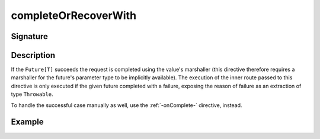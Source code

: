 .. _-completeOrRecoverWith-:

completeOrRecoverWith
=====================

Signature
---------

.. includecode2:: ../../../../../../../../../akka-http/src/main/scala/akka/http/scaladsl/server/directives/FutureDirectives.scala
   :snippet: completeOrRecoverWith

Description
-----------
If the ``Future[T]`` succeeds the request is completed using the value's marshaller (this directive therefore
requires a marshaller for the future's parameter type to be implicitly available). The execution of the inner
route passed to this directive is only executed if the given future completed with a failure,
exposing the reason of failure as an extraction of type ``Throwable``.

To handle the successful case manually as well, use the :ref:`-onComplete-` directive, instead.

Example
-------

.. includecode2:: ../../../../code/docs/http/scaladsl/server/directives/FutureDirectivesExamplesSpec.scala
   :snippet: completeOrRecoverWith
